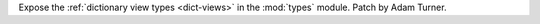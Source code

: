 Expose the :ref:`dictionary view types <dict-views>` in the :mod:`types` module.
Patch by Adam Turner.
